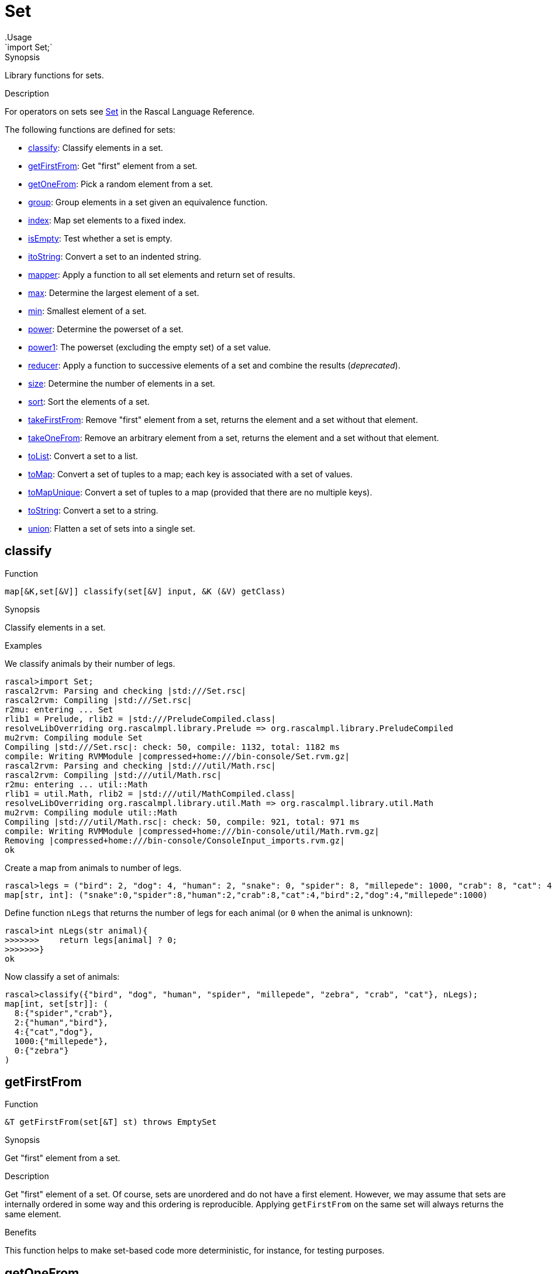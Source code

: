 
[[Prelude-Set]]


[[Prelude-Set]]
# Set
:concept: Prelude/Set
.Usage
`import Set;`



.Synopsis
Library functions for sets.

.Usage

.Description

For operators on sets see link:{RascalLang}#Values-Set[Set] in the Rascal Language Reference.

The following functions are defined for sets:



* <<Set-classify,classify>>: Classify elements in a set.
      
* <<Set-getFirstFrom,getFirstFrom>>: Get "first" element from a set.
      
* <<Set-getOneFrom,getOneFrom>>: Pick a random element from a set.
      
* <<Set-group,group>>: Group elements in a set given an equivalence function.
      
* <<Set-index,index>>: Map set elements to a fixed index.
      
* <<Set-isEmpty,isEmpty>>: Test whether a set is empty.
      
* <<Set-itoString,itoString>>: Convert a set to an indented string.
      
* <<Set-mapper,mapper>>: Apply a function to all set elements and return set of results.
      
* <<Set-max,max>>: Determine the largest element of a set.
      
* <<Set-min,min>>: Smallest element of a set.
      
* <<Set-power,power>>: Determine the powerset of a set.
      
* <<Set-power1,power1>>: The powerset (excluding the empty set) of a set value.
      
* <<Set-reducer,reducer>>: Apply a function to successive elements of a set and combine the results (__deprecated__).
      
* <<Set-size,size>>: Determine the number of elements in a set.
      
* <<Set-sort,sort>>: Sort the elements of a set.
      
* <<Set-takeFirstFrom,takeFirstFrom>>: Remove "first" element from a set, returns the element and a set without that element.
      
* <<Set-takeOneFrom,takeOneFrom>>: Remove an arbitrary element from a set, returns the element and a set without that element.
      
* <<Set-toList,toList>>: Convert a set to a list.
      
* <<Set-toMap,toMap>>: Convert a set of tuples to a map; each key is associated with a set of values.
      
* <<Set-toMapUnique,toMapUnique>>: Convert a set of tuples to a map (provided that there are no multiple keys).
      
* <<Set-toString,toString>>: Convert a set to a string.
      
* <<Set-union,union>>: Flatten a set of sets into a single set.  
      

[[Set-classify]]
## classify

.Function 
`map[&K,set[&V]] classify(set[&V] input, &K (&V) getClass)`


.Synopsis
Classify elements in a set.

.Examples
We classify animals by their number of legs.
[source,rascal-shell]
----
rascal>import Set;
rascal2rvm: Parsing and checking |std:///Set.rsc|
rascal2rvm: Compiling |std:///Set.rsc|
r2mu: entering ... Set
rlib1 = Prelude, rlib2 = |std:///PreludeCompiled.class|
resolveLibOverriding org.rascalmpl.library.Prelude => org.rascalmpl.library.PreludeCompiled
mu2rvm: Compiling module Set
Compiling |std:///Set.rsc|: check: 50, compile: 1132, total: 1182 ms
compile: Writing RVMModule |compressed+home:///bin-console/Set.rvm.gz|
rascal2rvm: Parsing and checking |std:///util/Math.rsc|
rascal2rvm: Compiling |std:///util/Math.rsc|
r2mu: entering ... util::Math
rlib1 = util.Math, rlib2 = |std:///util/MathCompiled.class|
resolveLibOverriding org.rascalmpl.library.util.Math => org.rascalmpl.library.util.Math
mu2rvm: Compiling module util::Math
Compiling |std:///util/Math.rsc|: check: 50, compile: 921, total: 971 ms
compile: Writing RVMModule |compressed+home:///bin-console/util/Math.rvm.gz|
Removing |compressed+home:///bin-console/ConsoleInput_imports.rvm.gz|
ok
----
Create a map from animals to number of legs.
[source,rascal-shell]
----
rascal>legs = ("bird": 2, "dog": 4, "human": 2, "snake": 0, "spider": 8, "millepede": 1000, "crab": 8, "cat": 4);
map[str, int]: ("snake":0,"spider":8,"human":2,"crab":8,"cat":4,"bird":2,"dog":4,"millepede":1000)
----
Define function `nLegs` that returns the number of legs for each animal (or `0` when the animal is unknown):
[source,rascal-shell]
----
rascal>int nLegs(str animal){
>>>>>>>    return legs[animal] ? 0;
>>>>>>>}
ok
----
Now classify a set of animals:
[source,rascal-shell]
----
rascal>classify({"bird", "dog", "human", "spider", "millepede", "zebra", "crab", "cat"}, nLegs);
map[int, set[str]]: (
  8:{"spider","crab"},
  2:{"human","bird"},
  4:{"cat","dog"},
  1000:{"millepede"},
  0:{"zebra"}
)
----



[[Set-getFirstFrom]]
## getFirstFrom

.Function 
`&T getFirstFrom(set[&T] st) throws EmptySet`


.Synopsis
Get "first" element from a set.

.Description
Get "first" element of a set. Of course, sets are unordered and do not have a first element.
However, we may assume that sets are internally ordered in some way and this ordering is reproducible.
Applying `getFirstFrom` on the same set will always returns the same element.

.Benefits
This function helps to make set-based code more deterministic, for instance, for testing purposes.



[[Set-getOneFrom]]
## getOneFrom

.Function 
`&T getOneFrom(set[&T] st) throws EmptySet`


.Synopsis
Pick a random element from a set.

.Description

.Examples
[source,rascal-shell]
----
rascal>import Set;
ok
rascal>getOneFrom({1,2,3,4});
int: 4
rascal>getOneFrom({1,2,3,4});
int: 3
rascal>getOneFrom({1,2,3,4});
int: 4
rascal>getOneFrom({1,2,3,4});
int: 3
----


[[Set-group]]
## group

.Function 
`set[set[&T]] group(set[&T] input, bool (&T a, &T b) similar)`


.Synopsis
Group elements in a set given an equivalence function.

.Examples
We classify animals by their number of legs.
[source,rascal-shell]
----
rascal>import Set;
ok
----
Create a map from animals to number of legs.
[source,rascal-shell]
----
rascal>legs = ("bird": 2, "dog": 4, "human": 2, "snake": 0, "spider": 8, "millepede": 1000, "crab": 8, "cat": 4);
map[str, int]: ("snake":0,"spider":8,"human":2,"crab":8,"cat":4,"bird":2,"dog":4,"millepede":1000)
----
Define function `nLegs` that returns the number of legs fro each animal (or `0` when the animal is unknown):
[source,rascal-shell]
----
rascal>int nLegs(str animal){
>>>>>>>    return legs[animal] ? 0;
>>>>>>>}
ok
rascal>bool similar(str a, str b) = nLegs(a) == nLegs(b);
ok
----
Now group a set of animals:
[source,rascal-shell]
----
rascal>group({"bird", "dog", "human", "spider", "millepede", "zebra", "crab", "cat"}, similar);
Call stack (most recent first):
	group({"spider","zebra","human","crab","cat","bird","dog","millepede"}, OverloadedFunctionInstance[functions: ConsoleInput/similar(str();str();)#7/13], {}) at |std:///Set.rsc|(3418,65,<128,10>,<128,75>)
	main([]) at |test-modules:///ConsoleInput.rsc|(175,87,<11,15>,<11,102>)
ok
----
WARNING: check compiler.



[[Set-index]]
## index

.Function 
`map[&T,int] index(set[&T] s)`


.Synopsis
Map set elements to a fixed index.

.Examples
[source,rascal-shell]
----
rascal>import Set;
ok
rascal>index({"elephant", "zebra", "snake"});
map[str, int]: ("snake":2,"zebra":1,"elephant":0)
----


[[Set-isEmpty]]
## isEmpty

.Function 
`bool isEmpty(set[&T] st)`


.Synopsis
Test whether a set is empty.

.Description
Yields `true` if `s` is empty, and `false` otherwise.

.Examples
[source,rascal-shell]
----
rascal>import Set;
ok
rascal>isEmpty({1, 2, 3});
bool: false
rascal>isEmpty({});
bool: true
----


[[Set-itoString]]
## itoString

.Function 
`str itoString(set[&T] st)`


.Synopsis
Convert a set to an indented string.

.Examples
[source,rascal-shell]
----
rascal>import Set;
ok
rascal>toString({1, 2, 3});
str: "{1,3,2}"
rascal>toString({"elephant", "zebra", "snake"});
str: "{\"snake\",\"zebra\",\"elephant\"}"
----

.Pitfalls
Recall that the elements of a set are unordered and that there is no guarantee in which order the set elements will be placed in the resulting string.




[[Set-mapper]]
## mapper

.Function 
`set[&U] mapper(set[&T] st, &U (&T) fn)`


.Synopsis
Apply a function to all set elements and return set of results.

.Description
Return a set obtained by applying function `fn` to all elements of set `s`.

.Examples
[source,rascal-shell]
----
rascal>import Set;
ok
rascal>int incr(int x) { return x + 1; }
ok
rascal>mapper({1, 2, 3, 4}, incr);
set[int]: {5,3,2,4}
----


[[Set-max]]
## max

.Function 
`&T max(set[&T] st)`


.Synopsis
Determine the largest element of a set.

.Examples
[source,rascal-shell]
----
rascal>import Set;
ok
rascal>max({1, 3, 5, 2, 4});
int: 5
rascal>max({"elephant", "zebra", "snake"});
str: "zebra"
----


[[Set-min]]
## min

.Function 
`&T min(set[&T] st)`


.Synopsis
Smallest element of a set.

.Examples
[source,rascal-shell]
----
rascal>import Set;
ok
rascal>min({1, 3, 5, 2, 4});
int: 1
rascal>min({"elephant", "zebra", "snake"});
str: "elephant"
----


[[Set-power]]
## power

.Function 
`set[set[&T]] power(set[&T] st)`


.Synopsis
Determine the powerset of a set.

.Description
Returns a set with all subsets of `s`.

.Examples
[source,rascal-shell]
----
rascal>import Set;
ok
rascal>power({1,2,3,4});
set[set[int]]: {
  {},
  {1,2,4},
  {1},
  {3,2,4},
  {3},
  {1,3,2,4},
  {1,3},
  {2},
  {4},
  {1,2},
  {1,4},
  {3,2},
  {3,4},
  {1,3,2},
  {1,3,4},
  {2,4}
}
----


[[Set-power1]]
## power1

.Function 
`set[set[&T]] power1(set[&T] st)`


.Synopsis
The powerset (excluding the empty set) of a set value.

.Description
Returns all subsets (excluding the empty set) of `s`.

.Examples
[source,rascal-shell]
----
rascal>import Set;
ok
rascal>power1({1,2,3,4});
set[set[int]]: {
  {1,2,4},
  {1},
  {3,2,4},
  {3},
  {1,3,2,4},
  {1,3},
  {2},
  {4},
  {1,2},
  {1,4},
  {3,2},
  {3,4},
  {1,3,2},
  {1,3,4},
  {2,4}
}
----


[[Set-reducer]]
## reducer

.Function 
`&T reducer(set[&T] st, &T (&T,&T) fn, &T unit)`


.Synopsis
Apply a function to successive elements of a set and combine the results (__deprecated__).

.Description
Apply the function `fn` to successive elements of set `s` starting with `unit`.

.Examples
[source,rascal-shell]
----
rascal>import Set;
ok
rascal>int add(int x, int y) { return x + y; }
ok
rascal>reducer({10, 20, 30, 40}, add, 0); 
int: 100
----

.Pitfalls
WARNING: This function is *deprecated*, use a link:{rascalLang}#Expressions-Reducer[reducer] instead.



[[Set-size]]
## size

.Function 
`int size(set[&T] st)`


.Synopsis
Determine the number of elements in a set.

.Examples
[source,rascal-shell]
----
rascal>import Set;
ok
rascal>size({1,2,3,4});
int: 4
rascal>size({"elephant", "zebra", "snake"});
int: 3
rascal>size({});
int: 0
----


[[Set-sort]]
## sort

.Function 
* `list[&T] sort(set[&T] s)`
          * `list[&T] sort(set[&T] l, bool (&T a, &T b) less)`
          

 
.Synopsis
Sort the elements of a set.

Sort the elements of a set:

*  Use the built-in ordering on values to compare list elements.
*  Give an additional `lessThan` function that will be used to compare elements. 

This function `lessThan` (<) function should implement a strict partial order, meaning:

*  that it is not reflexive, i.e. never `a < a`
*  is anti-symmetric, i.e. never `a < b && b < a`.
*  is transitive, i.e. if `a < b` and `b < c` then `a < c`.

.Examples
[source,rascal-shell]
----
rascal>import Set;
ok
rascal>import String;
ok
rascal>sort({10, 4, -2, 11, 100, 5});
list[int]: [-2,4,5,10,11,100]
rascal>fruits = {"mango", "strawberry", "pear", "pineapple", "banana", "grape", "kiwi"};
set[str]: {"mango","banana","pear","pineapple","grape","strawberry","kiwi"}
rascal>sort(fruits);
list[str]: ["banana","grape","kiwi","mango","pear","pineapple","strawberry"]
rascal>sort(fruits, bool(str a, str b){ return size(a) > size(b); });
list[str]: ["strawberry","pineapple","banana","mango","grape","kiwi","pear"]
----


[[Set-takeFirstFrom]]
## takeFirstFrom

.Function 
`tuple[&T, set[&T]] takeFirstFrom(set[&T] st) throws EmptySet`


.Synopsis
Remove "first" element from a set, returns the element and a set without that element.

.Description
element of a set.



[[Set-takeOneFrom]]
## takeOneFrom

.Function 
`tuple[&T, set[&T]] takeOneFrom(set[&T] st) throws EmptySet`


.Synopsis
Remove an arbitrary element from a set, returns the element and a set without that element.

.Description
Remove an arbitrary element from set `s` and return a tuple consisting of the element and a set without that element.
 Also see <<Set-getOneFrom>>.

.Examples
[source,rascal-shell]
----
rascal>import Set;
ok
rascal>takeOneFrom({1, 2, 3, 4});
tuple[int,set[int]]: <1,{3,2,4}>
rascal>takeOneFrom({1, 2, 3, 4});
tuple[int,set[int]]: <3,{1,2,4}>
rascal>takeOneFrom({1, 2, 3, 4});
tuple[int,set[int]]: <3,{1,2,4}>
----



[[Set-toList]]
## toList

.Function 
`list[&T] toList(set[&T] st)`


.Synopsis
Convert a set to a list.

.Examples
[source,rascal-shell]
----
rascal>import Set;
ok
rascal>toList({1, 2, 3, 4});
list[int]: [4,2,3,1]
rascal>toList({"elephant", "zebra", "snake"});
list[str]: ["elephant","zebra","snake"]
----
Note that the same result can be obtained using splicing:
[source,rascal-shell]
----
rascal>s = {1,2,3,4};
set[int]: {1,3,2,4}
rascal>l = [*s];
list[int]: [1,3,2,4]
----

.Pitfalls
Recall that the elements of a set are unordered and that there is no guarantee in which order the set elements will be placed in the resulting list.


[[Set-toMap]]
## toMap

.Function 
`map[&A,set[&B]] toMap(rel[&A, &B] st)`


.Synopsis
Convert a set of tuples to a map; each key is associated with a set of values.

.Description
Convert a set of tuples to a map in which the first element of each tuple 
is associated with the set of second elements of all tuples with the same first element.

.Examples
[source,rascal-shell]
----
rascal>import Set;
ok
rascal>toMap({<"a", 1>, <"b", 2>, <"a", 10>});
map[str, set[int]]: (
  "a":{10,1},
  "b":{2}
)
----


[[Set-toMapUnique]]
## toMapUnique

.Function 
`map[&A,&B] toMapUnique(rel[&A, &B] st) throws MultipleKey`


.Synopsis
Convert a set of tuples to a map (provided that there are no multiple keys).

.Description
Convert a set of tuples to a map. The result should be a legal map (i.e., without multiple keys).

.Examples
[source,rascal-shell-error]
----
rascal>import Set;
ok
rascal>toMapUnique({<"a", 1>, <"b", 2>, <"c", 10>});
map[str, int]: ("a":1,"b":2,"c":10)
----
Now explore an erroneous example:
[source,rascal-shell-error]
----
rascal>toMapUnique({<"a", 1>, <"b", 2>, <"a", 10>});
MultipleKey("a")
Call stack (most recent first):
	toMapUnique({<"b",2>,<"a",1>,<"a",10>}, {}) at |std:///Set.rsc|(9683,552,<439,0>,<458,70>)
	main([]) at |test-modules:///ConsoleInput.rsc|(48,44,<4,15>,<4,59>)

ok
----


[[Set-toString]]
## toString

.Function 
`str toString(set[&T] st)`


.Synopsis
Convert a set to a string.

.Examples
[source,rascal-shell]
----
rascal>import Set;
ok
rascal>toString({1, 2, 3});
str: "{1,3,2}"
rascal>toString({"elephant", "zebra", "snake"});
str: "{\"snake\",\"zebra\",\"elephant\"}"
----

.Pitfalls
Recall that the elements of a set are unordered and that there is no guarantee in which order the set elements will be placed in the resulting string.


[[Set-union]]
## union

.Function 
`set[&T] union(set[set[&T]] sets)`


.Synopsis
Flatten a set of sets into a single set.  



:leveloffset: +1

:leveloffset: -1